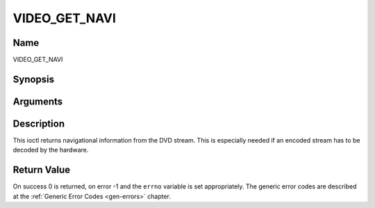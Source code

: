 .. -*- coding: utf-8; mode: rst -*-

.. _VIDEO_GET_NAVI:

==============
VIDEO_GET_NAVI
==============

Name
----

VIDEO_GET_NAVI


Synopsis
--------

.. cpp:function:: int ioctl(fd, int request = VIDEO_GET_NAVI , video_navi_pack_t *navipack)


Arguments
---------

.. flat-table::
    :header-rows:  0
    :stub-columns: 0


    -  .. row 1

       -  int fd

       -  File descriptor returned by a previous call to open().

    -  .. row 2

       -  int request

       -  Equals VIDEO_GET_NAVI for this command.

    -  .. row 3

       -  video_navi_pack_t \*navipack

       -  PCI or DSI pack (private stream 2) according to section ??.


Description
-----------

This ioctl returns navigational information from the DVD stream. This is
especially needed if an encoded stream has to be decoded by the
hardware.


Return Value
------------

On success 0 is returned, on error -1 and the ``errno`` variable is set
appropriately. The generic error codes are described at the
:ref:`Generic Error Codes <gen-errors>` chapter.



.. flat-table::
    :header-rows:  0
    :stub-columns: 0


    -  .. row 1

       -  ``EFAULT``

       -  driver is not able to return navigational information
